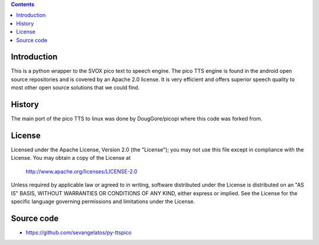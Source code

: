 .. contents ::

Introduction
------------

This is a python wrapper to the SVOX pico text to speech engine.
The pico TTS engine is found in the android open source 
repositories and is covered by an Apache 2.0 license.
It is very efficient and offers superior speech quality to most other
open source solutions that we could find.

History
-----------

The main port of the pico TTS to linux was done by DougGore/picopi
where this code was forked from.

License
-----------

Licensed under the Apache License, Version 2.0 (the "License");
you may not use this file except in compliance with the License.
You may obtain a copy of the License at

     http://www.apache.org/licenses/LICENSE-2.0

Unless required by applicable law or agreed to in writing, software
distributed under the License is distributed on an "AS IS" BASIS,
WITHOUT WARRANTIES OR CONDITIONS OF ANY KIND, either express or implied.
See the License for the specific language governing permissions and
limitations under the License.

Source code
-----------

* https://github.com/sevangelatos/py-ttspico

